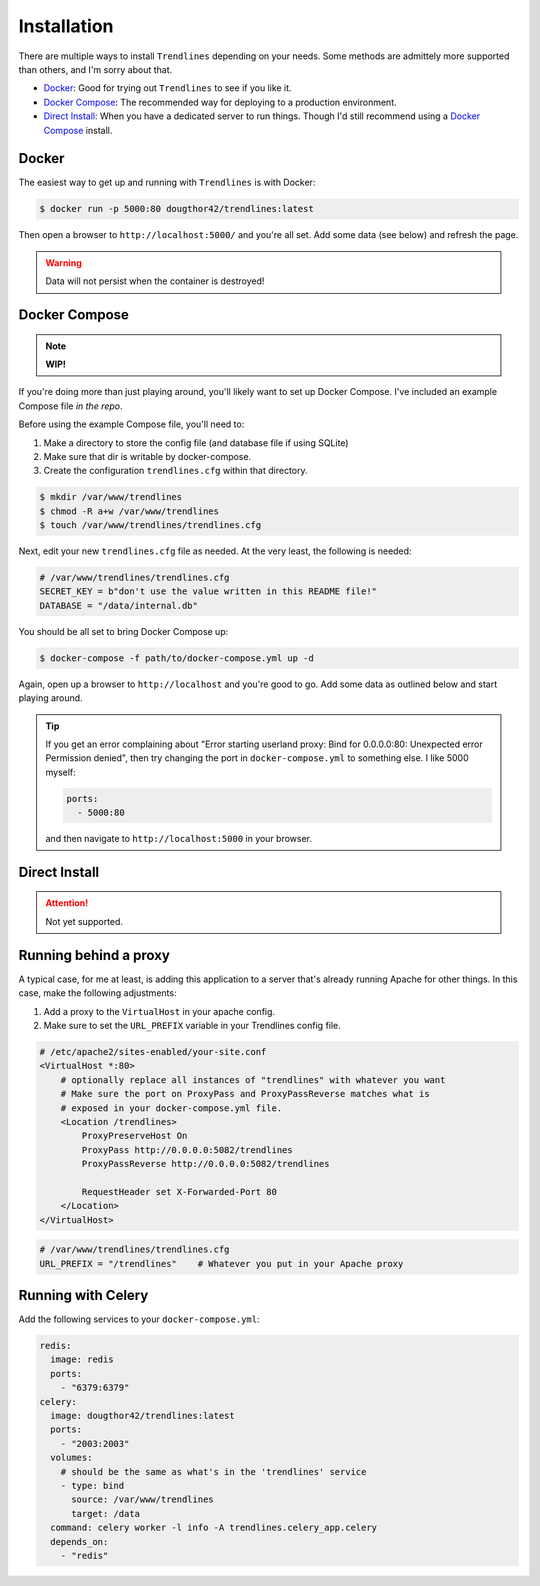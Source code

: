 Installation
============

There are multiple ways to install ``Trendlines`` depending on your needs.
Some methods are admittely more supported than others, and I'm sorry about
that.

+ `Docker`_: Good for trying out ``Trendlines`` to see if you like it.
+ `Docker Compose`_: The recommended way for deploying to a production
  environment.
+ `Direct Install`_: When you have a dedicated server to run things. Though
  I'd still recommend using a `Docker Compose`_ install.


Docker
------

The easiest way to get up and running with ``Trendlines`` is with Docker:

.. code-block:: bash

   $ docker run -p 5000:80 dougthor42/trendlines:latest

Then open a browser to ``http://localhost:5000/`` and you're all set. Add some data
(see below) and refresh the page.

.. warning::

   Data will not persist when the container is destroyed!


Docker Compose
--------------

.. note::

   **WIP!**

If you're doing more than just playing around, you'll likely want to set up
Docker Compose. I've included an example Compose file `in the repo`.

.. _`in the repo`: https://github.com/dougthor42/trendlines/blob/master/docker/docker-compose.yml

Before using the example Compose file, you'll need to:

1. Make a directory to store the config file (and database file if using
   SQLite)
2. Make sure that dir is writable by docker-compose.
3. Create the configuration ``trendlines.cfg`` within that directory.

.. code-block:: bash

   $ mkdir /var/www/trendlines
   $ chmod -R a+w /var/www/trendlines
   $ touch /var/www/trendlines/trendlines.cfg

Next, edit your new ``trendlines.cfg`` file as needed. At the very least, the
following is needed:

.. code-block:: python

   # /var/www/trendlines/trendlines.cfg
   SECRET_KEY = b"don't use the value written in this README file!"
   DATABASE = "/data/internal.db"

You should be all set to bring Docker Compose up:

.. code-block:: bash

   $ docker-compose -f path/to/docker-compose.yml up -d

Again, open up a browser to ``http://localhost`` and you're good to go. Add some
data as outlined below and start playing around.

.. tip::

   If you get an error complaining about "Error starting userland proxy:
   Bind for 0.0.0.0:80: Unexpected error Permission denied", then try changing
   the port in ``docker-compose.yml`` to something else. I like 5000 myself:

   .. code-block:: yaml

      ports:
        - 5000:80

   and then navigate to ``http://localhost:5000`` in your browser.


Direct Install
--------------

.. attention::

   Not yet supported.


Running behind a proxy
----------------------

A typical case, for me at least, is adding this application to a server that's
already running Apache for other things. In this case, make the following
adjustments:

1.  Add a proxy to the ``VirtualHost`` in your apache config.
2.  Make sure to set the ``URL_PREFIX`` variable in your Trendlines config file.

.. code-block:: apache

   # /etc/apache2/sites-enabled/your-site.conf
   <VirtualHost *:80>
       # optionally replace all instances of "trendlines" with whatever you want
       # Make sure the port on ProxyPass and ProxyPassReverse matches what is
       # exposed in your docker-compose.yml file.
       <Location /trendlines>
           ProxyPreserveHost On
           ProxyPass http://0.0.0.0:5082/trendlines
           ProxyPassReverse http://0.0.0.0:5082/trendlines

           RequestHeader set X-Forwarded-Port 80
       </Location>
   </VirtualHost>


.. code-block:: python

   # /var/www/trendlines/trendlines.cfg
   URL_PREFIX = "/trendlines"    # Whatever you put in your Apache proxy


Running with Celery
-------------------

Add the following services to your ``docker-compose.yml``:

.. code-block:: yaml

   redis:
     image: redis
     ports:
       - "6379:6379"
   celery:
     image: dougthor42/trendlines:latest
     ports:
       - "2003:2003"
     volumes:
       # should be the same as what's in the 'trendlines' service
       - type: bind
         source: /var/www/trendlines
         target: /data
     command: celery worker -l info -A trendlines.celery_app.celery
     depends_on:
       - "redis"
